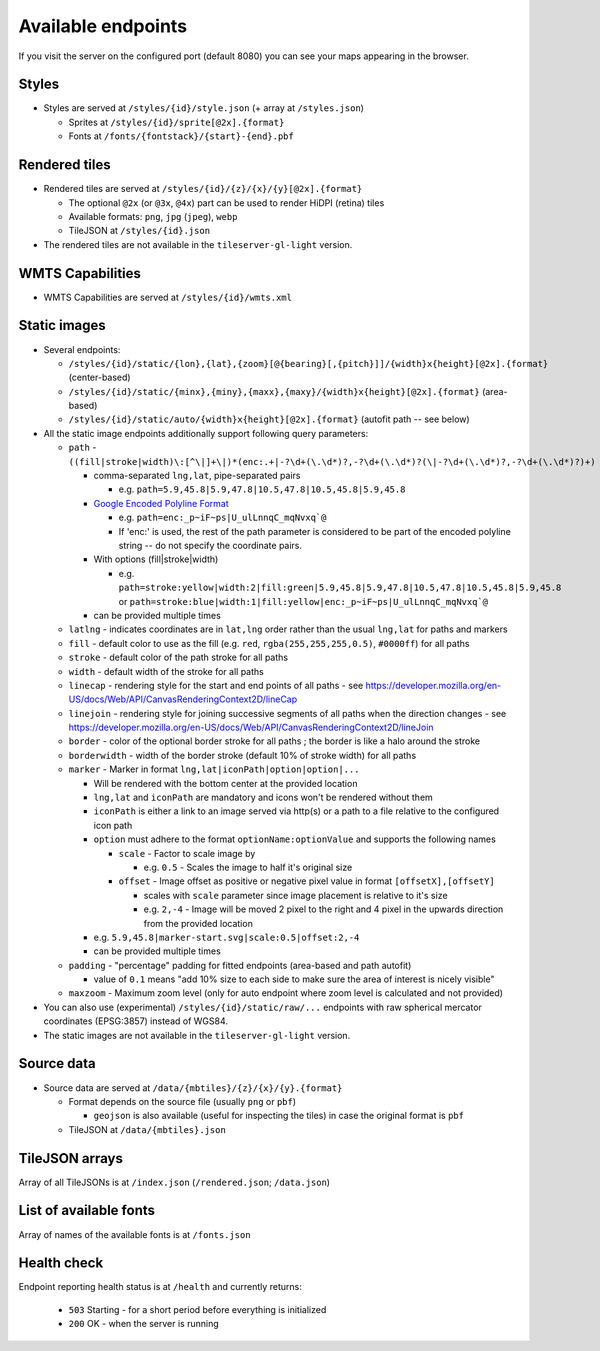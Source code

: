 ===================
Available endpoints
===================

If you visit the server on the configured port (default 8080) you can see your maps appearing in the browser.

Styles
======
* Styles are served at ``/styles/{id}/style.json`` (+ array at ``/styles.json``)

  * Sprites at ``/styles/{id}/sprite[@2x].{format}``
  * Fonts at ``/fonts/{fontstack}/{start}-{end}.pbf``

Rendered tiles
==============
* Rendered tiles are served at ``/styles/{id}/{z}/{x}/{y}[@2x].{format}``

  * The optional ``@2x`` (or ``@3x``, ``@4x``) part can be used to render HiDPI (retina) tiles
  * Available formats: ``png``, ``jpg`` (``jpeg``), ``webp``
  * TileJSON at ``/styles/{id}.json``

* The rendered tiles are not available in the ``tileserver-gl-light`` version.

WMTS Capabilities
==============
* WMTS Capabilities are served at ``/styles/{id}/wmts.xml``

Static images
=============
* Several endpoints:

  * ``/styles/{id}/static/{lon},{lat},{zoom}[@{bearing}[,{pitch}]]/{width}x{height}[@2x].{format}`` (center-based)
  * ``/styles/{id}/static/{minx},{miny},{maxx},{maxy}/{width}x{height}[@2x].{format}`` (area-based)
  * ``/styles/{id}/static/auto/{width}x{height}[@2x].{format}`` (autofit path -- see below)

* All the static image endpoints additionally support following query parameters:

  * ``path`` - ``((fill|stroke|width)\:[^\|]+\|)*(enc:.+|-?\d+(\.\d*)?,-?\d+(\.\d*)?(\|-?\d+(\.\d*)?,-?\d+(\.\d*)?)+)``

    * comma-separated ``lng,lat``, pipe-separated pairs

      * e.g. ``path=5.9,45.8|5.9,47.8|10.5,47.8|10.5,45.8|5.9,45.8``

    * `Google Encoded Polyline Format <https://developers.google.com/maps/documentation/utilities/polylinealgorithm>`_

      * e.g. ``path=enc:_p~iF~ps|U_ulLnnqC_mqNvxq`@``
      * If 'enc:' is used, the rest of the path parameter is considered to be part of the encoded polyline string -- do not specify the coordinate pairs.

    * With options (fill|stroke|width)

      * e.g. ``path=stroke:yellow|width:2|fill:green|5.9,45.8|5.9,47.8|10.5,47.8|10.5,45.8|5.9,45.8`` or ``path=stroke:blue|width:1|fill:yellow|enc:_p~iF~ps|U_ulLnnqC_mqNvxq`@``

    * can be provided multiple times

  * ``latlng`` - indicates coordinates are in ``lat,lng`` order rather than the usual ``lng,lat`` for paths and markers
  * ``fill`` - default color to use as the fill (e.g. ``red``, ``rgba(255,255,255,0.5)``, ``#0000ff``) for all paths
  * ``stroke`` - default color of the path stroke for all paths
  * ``width`` - default width of the stroke for all paths
  * ``linecap`` - rendering style for the start and end points of all paths - see https://developer.mozilla.org/en-US/docs/Web/API/CanvasRenderingContext2D/lineCap
  * ``linejoin`` - rendering style for joining successive segments of all paths when the direction changes - see https://developer.mozilla.org/en-US/docs/Web/API/CanvasRenderingContext2D/lineJoin
  * ``border`` - color of the optional border stroke for all paths ; the border is like a halo around the stroke
  * ``borderwidth`` - width of the border stroke (default 10% of stroke width) for all paths
  * ``marker`` - Marker in format ``lng,lat|iconPath|option|option|...``

    * Will be rendered with the bottom center at the provided location
    * ``lng,lat`` and ``iconPath`` are mandatory and icons won't be rendered without them
    * ``iconPath`` is either a link to an image served via http(s) or a path to a file relative to the configured icon path
    * ``option`` must adhere to the format ``optionName:optionValue`` and supports the following names

      * ``scale`` - Factor to scale image by

        * e.g. ``0.5`` - Scales the image to half it's original size

      * ``offset`` - Image offset as positive or negative pixel value in format ``[offsetX],[offsetY]``

        * scales with ``scale`` parameter since image placement is relative to it's size
        * e.g. ``2,-4`` - Image will be moved 2 pixel to the right and 4 pixel in the upwards direction from the provided location

    * e.g. ``5.9,45.8|marker-start.svg|scale:0.5|offset:2,-4``
    * can be provided multiple times

  * ``padding`` - "percentage" padding for fitted endpoints (area-based and path autofit)

    * value of ``0.1`` means "add 10% size to each side to make sure the area of interest is nicely visible"

  * ``maxzoom`` - Maximum zoom level (only for auto endpoint where zoom level is calculated and not provided)

* You can also use (experimental) ``/styles/{id}/static/raw/...`` endpoints with raw spherical mercator coordinates (EPSG:3857) instead of WGS84.

* The static images are not available in the ``tileserver-gl-light`` version.

Source data
===========
* Source data are served at ``/data/{mbtiles}/{z}/{x}/{y}.{format}``

  * Format depends on the source file (usually ``png`` or ``pbf``)

    * ``geojson`` is also available (useful for inspecting the tiles) in case the original format is ``pbf``

  * TileJSON at ``/data/{mbtiles}.json``

TileJSON arrays
===============
Array of all TileJSONs is at ``/index.json`` (``/rendered.json``; ``/data.json``)

List of available fonts
=======================
Array of names of the available fonts is at ``/fonts.json``

Health check
============
Endpoint reporting health status is at ``/health`` and currently returns:

  * ``503`` Starting - for a short period before everything is initialized
  * ``200`` OK - when the server is running
